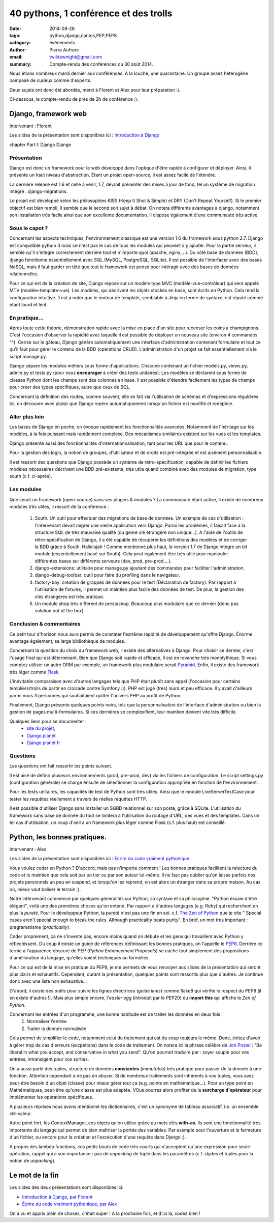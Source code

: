 40 pythons, 1 conférence et des trolls
####################################################

:date: 2014-08-26
:tags: python,django,nantes,PEP,PEP8
:category: évènements
:author: Pierre Aufrere
:email: twildawnight@gmail.com
:summary: Compte-rendu des conférences du 30 août 2014.

Nous étions nombreux mardi dernier aux conférences. À la louche, une quarantaine. Un groupe assez hétérogène composé de curieux comme d'experts.

Deux sujets ont donc été abordés, merci à Florent et Alex pour leur préparation :).

Ci-dessous, le compte-rendu de près de 2h de conférence :).

==============================================================================
Django, framework web
==============================================================================

Intervenant : Florent

Les slides de la présentation sont disponibles ici : `Introduction à Django <http://fle.github.io/lectures/presentation-django-2014.html>`_

\chapter Part I: Django
Django

Présentation
------------
Django est donc un framework pour le web développé dans l'optique d'être rapide à configurer et déployer. Ainsi, il présente un haut niveau d'abstraction. Étant un projet open-source, il est assez facile de l'étendre.

La dernière release est 1.6 et celle à venir, 1.7, devrait présenter des mises à jour de fond, tel un système de migration intégré : django-migrations.

Le projet est développé selon les philosophies KISS (Keep It Shot & Simple) et DRY (Don't Repeat Yourself). Si le premier objectif est bien rempli, il semble que le second soit sujet à débat. On notera différents avantages à django, notamment son installation très facile ainsi que son excellente documentation. Il dispose également d'une communauté très active.

Sous le capot ?
---------------
Concernant les aspects techniques, l'environnement classique est une version 1.6 du framework sous python 2.7. Django est compatible python 3 mais ce n'est pas le cas de tous les modules qui peuvent s'y ajouter. Pour la partie serveur, il semble qu'il s'intègre correctement derrière tout et n'importe quoi (apache, nginx,...). Du côté base de données (BDD), django fonctionne essentiellement avec SQL (MySQL, PostgreSQL, SQLite). Il est possible de l'interfacer avec des bases NoSQL, mais il faut garder en tête que tout le framework est pensé pour intéragir avec des bases de données relationnelles.

Pour ce qui est de la création de site, Django repose sur un modèle type MVC (modèle-vue-contrôleur) qui sera appelé MTV (modèle-template-vue). Les modèles, qui décrivent les objets stockés en base, sont écrits en Python. Cela rend la configuration intuitive. Il est à noter que le moteur de template, semblable à Jinja en terme de syntaxe, est réputé comme étant lourd et lent.

En pratique...
--------------
Après toute cette théorie, démonstration rapide avec la mise en place d'un site pour recenser les coins à champignons. C'est l'occasion d'observer la rapidité avec laquelle il est possible de déployer un nouveau site (environ 4 commandes ^^). Cerise sur le gâteau, Django génère automatiquement une interface d'administration contenant formulaire et tout ce qu'il faut pour gérer le contenu de la BDD (opérations CRUD). L'administration d'un projet se fait essentiellement via le script manage.py.

Django sépare les modules métiers sous forme d'applications. Chacune contenant un fichier models.py, views.py, admin.py et tests.py (pour vous **encourager** à créer des tests unitaires). Les modèles se déclarent sous forme de classes Python dont les champs sont des colonnes en base. Il est possible d'étendre facilement les types de champs pour créer des types spécifiques, autre que ceux de SQL.

Concernant la définition des routes, comme souvent, elle se fait via l'utilisation de schémas et d'expressions régulières. Ici, on découvre avec plaisir que Django repère automatiquement lorsqu'un fichier est modifié et redéploie.

Aller plus loin
---------------
Les bases de Django en poche, on évoque rapidement les fonctionnalités avancées. Notamment de l'héritage sur les modèles, à la fois puissant mais rapidement complexe. Des mécanismes similaires existent sur les vues et les templates.

Django présente aussi des fonctionnalités d'internationnalisation, tant pour les URL que pour le contenu.

Pour la gestion des login, la notion de groupes, d'utilisateur et de droits est pré-intégrée et est aisément personnalisable.

Il est ressorti des questions que Django possède un système de rétro-spécification, capable de définir les fichiers modèles nécessaires décrivant une BDD pré-existante, très utile quand combiné avec des modules de migration, type south (c.f. ci-après).

Les modules
-----------
Que serait un framework (open-source) sans ses plugins & modules ? La communauté étant active, il existe de nombreux modules très utiles, il ressort de la conférence :

	1) South. Un outil pour effectuer des migrations de base de données. Un exemple de cas d'utilisation : l'intervenant devait migrer une vieille application vers Django. Parmi les problèmes, il faisait face à la structure SQL de très mauvaise qualité (du genre clé étrangère non unique...). A l'aide de l'outils de rétro-spécification de Django, il a été capable de récupérer les définitions des modèles et de corriger la BDD grâce à South. Hallelujah ! Comme mentionné plus haut, la version 1.7 de Django intègre un tel module (essentiellement basé sur South). Cela peut également être très utile pour manipuler différentes bases sur différents serveurs (dev, prod, pre-prod,...).
	2) django-extensions: utilitaire pour manage.py ajoutant des commandes pour faciliter l'administration.
	3) django-debug-toolbar: outil pour faire du profiling dans le navigateur.
	4) factory-boy: création de grappes de données pour le test (Déclaration de factory). Par rapport à l'utilisation de fixtures, il permet un maintien plus facile des données de test. De plus, la gestion des clés étrangères est très pratique.
	5) Un module shop très différent de prestashop. Beaucoup plus modulaire que ce dernier (donc pas solution out of the box).

Conclusion & commentaires
-------------------------
Ce petit tour d'horizon nous aura permis de constater l'extrême rapidité de développement qu'offre Django. Énorme avantage également, sa large bibliothèque de modules.

Concernant la question du choix du framework web, il existe des alternatives à Django. Pour choisir ce dernier, c'est l'usage final qui est déterminant. Bien que Django soit rapide et efficace, il est en revanche très monolythique. Si vous comptez utiliser un autre ORM par exemple, un framework plus modulaire serait `Pyramid <http://www.pylonsproject.org/>`_. Enfin, il existe des framework très léger comme `Flask <http://flask.pocoo.org/>`_.

L'inévitable comparaison avec d'autres langages tels que PHP était plutôt sans appel (l'occasion pour certains templiers/trolls de partir en croisade contre Symfony :)). PHP est jugé (très) lourd et peu efficace. Il y avait d'ailleurs parmi nous 3 personnes qui souhaitaient quitter l'univers PHP au profit de Python.

Finalement, Django présente quelques points noirs, tels que la personnalisation de l'interface d'administration ou bien la gestion de pages multi-formulaires. Si ces dernières se complexifient, leur maintien devient vite très difficile.

Quelques liens pour se documenter :
    - `site du projet <https://www.djangoproject.com/>`_,
    - `Django planet <http://django-planet.com/>`_
    - `Django planet fr <http://www.django-fr.org/planete/>`_

Questions
---------
Les questions ont fait ressortir les points suivant.

Il est aisé de définir plusieurs environnements (prod, pre-prod, dev) via les fichiers de configuration. Le script settings.py (configuration générale) se charge ensuite de sélectionner la configuration appropriée en fonction de l'environnement.

Pour les tests unitaires, les capacités de test de Python sont très utiles. Ainsi que le module LiveServerTestCase pour tester les requêtes réellement à travers de réelles requêtes HTTP.

Il est possible d'utiliser Django sans installer un SGBD relationnel sur son poste, grâce à SQLite. L'utilisation du framework sans base de donnée du tout se limitera à l'utilisation du routage d'URL, des vues et des templates. Dans un tel cas d'utilisation, un coup d'oeil à un framework plus léger comme Flask (c.f. plus haut) est conseillé.

==============================================================================
Python, les bonnes pratiques.
==============================================================================

Intervenant : Alex

Les slides de la présentation sont disponibles ici : `Écrire du code vraiment pythonique <http://nantes.afpy.org/presentations/pythonic-code-alex-garel>`_

Vous voulez coder en Python ? D'accord, mais pas n'importe comment ! Les bonnes pratiques facilitent la relecture du code et le maintien que cela soit par un tier ou par son auteur lui-même. Il ne faut pas oublier qu'on laisse parfois nos projets personnels un peu en suspend, et lorsqu'on les reprend, on est alors un étranger dans sa propre maison. Au cas où, mieux vaut baliser le terrain ;).

Notre intervenant commence par quelques généralités sur Python, sa syntaxe et sa philosophie. "Python essaie d'être élégant", voilà une des premières choses qu'on entend. Par rapport à d'autres langages (e.g. Ruby) qui recherchent en plus la *pureté*. Pour le développeur Python, la pureté n'est pas une fin en soi. c.f. `The Zen of Python <http://legacy.python.org/dev/peps/pep-0020/>`_ que je cite " Special cases aren't special enough to break the rules. Although practicality beats purity". En bref, un mot très important : pragramatisme (*practicality*).

Coder proprement, ça ne s'invente pas, encore moins quand on débute et les gens qui travaillent avec Python y réfléchissent. Du coup il existe un guide de références définissant les bonnes pratiques, on l'appelle le `PEP8 <http://legacy.python.org/dev/peps/pep-0008/>`_. Derrière ce terme à l'apparence obscure de PEP (*Python Enhancement Proposals*) se cache tout simplement des propositions d'amélioration du langage, qu'elles soient techniques ou formelles.

Pour ce qui est de la mise en pratique du PEP8, je me permets de vous renvoyer aux slides de la présentation qui seront plus clairs et exhaustifs. Cependant, durant la présentation, quelques points sont ressortis plus que d'autres. Je continue donc avec une liste non exhaustive...

D'abord, il existe des outils pour suivre les lignes directrices (*guide lines*) comme flake8 qui vérifie le respect du PEP8 (il en existe d'autres !). Mais plus simple encore, l'*easter egg* (introduit par le PEP20) du **import this** qui affiche le *Zen of Python*.

Concernant les entrées d'un programme, une bonne habitude est de traiter les données en deux fois :
	1) Normaliser l'entrée
	2) Traiter la donnée normalisée

Cela permet de simplifier le code, notamment celui du traitement qui est du coup toujours le même. Donc, évitez d'avoir à gérer trop de cas d'erreurs (excpetions) dans le code de traitement. On notera ici la phrase célèbre de `Jon Postel <http://fr.wikipedia.org/wiki/Jon_Postel>`_ : "Be liberal in what you accept, and conservative in what you send". Qu'on pourrait traduire par : soyer souple pour vos entrées, intransigent pour vos sorties.

On a aussi parlé des tuples, structure de données **constantes** (*immutable*) très pratique pour passer de la donnée à une fonction. Attention cependant à ne pas en abuser. Si de nombreux traitements sont inhérents à vos tuples, vous avez peut-être besoin d'un objet (classe) pour mieux gérer tout ça (e.g. points en mathématique...). Pour un type point en Mathématiques, peut-être qu'une classe est plus adaptée. VOus pourrez alors profiter de la **surcharge d'opérateur** pour implémenter les opérations spécifiques.

A plusieurs reprises nous avons mentionné les dictionnaires, c'est un synonyme de tableau associatif, i.e. un ensemble clé-valeur.

Autre point fort, les ContextManager, ces objets qu'on utilise grâce au mots clés **with-as**. Ils sont une fonctionnalité très importante du langage qui permet de bien maîtriser la portée des variables. Par exemple pour l'ouverture et la fermeture d'un fichier, ou encore pour la création et l'excécution d'une requête dans Django :).

A propos des lambda functions, ces petits bouts de code très courts qui n'acceptent qu'une expression pour seule opération, rappel qui a son importance : pas de *unpacking* de tuple dans les paramètres (c.f. slydes et tuples pour la notion de *unpacking*).

================
Le mot de la fin
================

Les slides des deux présentations sont disponibles ici:

* `Introduction à Django, par Florent <http://fle.github.io/lectures/presentation-django-2014.html>`_
* `Écrire du code vraiment pythonique, par Alex <http://nantes.afpy.org/presentations/pythonic-code-alex-garel>`_

On a vu et appris plein de choses, c'était super ! A la prochaine fois, et d'ici là, codez bien !
